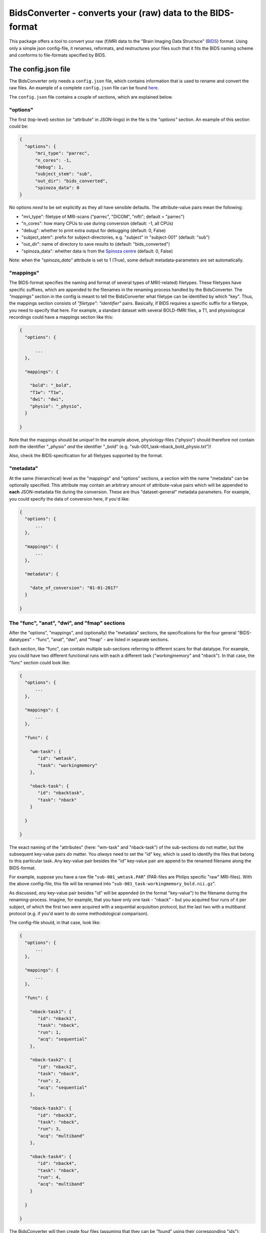 BidsConverter - converts your (raw) data to the BIDS-format
=============================================================

.. _BIDS: http://bids.neuroimaging.io/
.. _here: http://www.jsoneditoronline.org/?id=f175c0dc8f147229da869000d52af71c

This package offers a tool to convert your raw (f)MRI data to the
"Brain Imaging Data Structuce" (BIDS_) format. Using only a 
simple json config-file, it renames, reformats, and restructures 
your files such that it fits the BIDS naming scheme and conforms 
to file-formats specified by BIDS.

The config.json file
--------------------
The BidsConverter only needs a ``config.json`` file, which contains
information that is used to rename and convert the raw files. An
example of a complete ``config.json`` file can be found here_.

The ``config.json`` file contains a couple of sections, which
are explained below.

"options"
~~~~~~~~~
The first (top-level) section (or "attribute" in JSON-lingo) in the file
is the `"options"` section. An example of this section could be:

.. code-block:: json

  {
    "options": {
        "mri_type": "parrec",
        "n_cores": -1,
        "debug": 1,
        "subject_stem": "sub",
        "out_dir": "bids_converted",
        "spinoza_data": 0
  }

No options *need* to be set explicitly as they all have sensible defaults.
The attribute-value pairs mean the following:

- "mri_type": filetype of MRI-scans ("parrec", "DICOM", "nifti"; default = "parrec")
- "n_cores": how many CPUs to use during conversion (default: -1, all CPUs)
- "debug": whether to print extra output for debugging (default: 0, False)
- "subject_stem": prefix for subject-directories, e.g. "subject" in "subject-001" (default: "sub")
- "out_dir": name of directory to save results to (default: "bids_converted")
- "spinoza_data": whether data is from the `Spinoza centre <https://www.spinozacentre.nl>`_ (default: 0, False)

Note: when the `"spinoza_data"` attribute is set to 1 (True), some default metadata-parameters are set automatically.

"mappings"
~~~~~~~~~~
The BIDS-format specifies the naming and format of several types of MRI(-related) filetypes.
These filetypes have specific suffixes, which are appended to the filenames in the renaming
process handled by the BidsConverter. The `"mappings"` section in the config is meant to
tell the BidsConverter what filetype can be identified by which "key". Thus, the mappings
section consists of `"filetype": "identifier"` pairs. Basically, if BIDS requires a 
specific suffix for a filetype, you need to specify that here. For example, a standard
dataset with several BOLD-fMRI files, a T1, and physiological recordings could have 
a mappings section like this:

.. code-block:: json

  {
    "options": {

        ...
    },

    "mappings": {

      "bold": "_bold",
      "T1w": "T1w",
      "dwi": "dwi",
      "physio": "_physio",
    }

  }

Note that the mappings should be *unique*! In the example above, physiology-files ("physio") should
therefore not contain *both* the identifier "_physio" *and* the identifier "_bold" (e.g.
"sub-001_task-nback_bold_physio.txt")!

Also, check the BIDS-specification for all filetypes supported by the format.

"metadata"
~~~~~~~~~~
At the same (hierarchical) level as the "mappings" and "options" sections, a section
with the name "metadata" can be optionally specified. This attribute may contain an
arbitrary amount of attribute-value pairs which will be appended to **each** 
JSON-metadata file during the conversion. These are thus "dataset-general" metadata
parameters. For example, you could specify the data of conversion here, if you'd like:

.. code-block:: json

  {
    "options": {
        ...
    },

    "mappings": {
        ...
    },

    "metadata": {

      "date_of_conversion": "01-01-2017"
    }

  }

The "func", "anat", "dwi", and "fmap" sections
~~~~~~~~~~~~~~~~~~~~~~~~~~~~~~~~~~~~~~~~~~~~~~
After the "options", "mappings", and (optionally) the "metadata" sections,
the specifications for the four general "BIDS-datatypes" - "func", "anat", "dwi", and "fmap" -
are listed in separate sections.

Each section, like "func", can contain multiple sub-sections referring to different scans 
for that datatype. For example, you could have two different functional runs
with each a different task ("workingmemory" and "nback"). In that case, the "func"
section could look like:

.. code-block:: json

  {
    "options": {
        ...
    },

    "mappings": {
        ...
    },

    "func": {

      "wm-task": {
         "id": "wmtask",
         "task": "workingmemory"
      },

      "nback-task": {
         "id": "nbacktask",
         "task": "nback"
      }

    } 

  }

The exact naming of the "attributes" (here: "wm-task" and "nback-task") of the sub-sections
do not matter, but the subsequent key-value pairs *do* matter. You *always* need to set the "id"
key, which is used to identify the files that belong to this particular task. Any key-value pair
besides the "id" key-value pair are append to the renamed filename along the BIDS-format.

For example, suppose you have a raw file "``sub-001_wmtask.PAR``" (PAR-files are Philips specific "raw" MRI-files).
With the above config-file, this file will be renamed into "``sub-001_task-workingmemory_bold.nii.gz``". 

As discussed, *any* key-value pair besides "id" will be appended (in the format "key-value") to the
filename during the renaming-process. Imagine, for example, that you have only one task - "nback" - but
you acquired four runs of it per subject, of which the first two were acquired with a sequential acquisition protocol,
but the last two with a multiband protocol (e.g. if you'd want to do some methodological comparison). 

The config-file should, in that case, look like:

.. code-block:: json

  {
    "options": {
        ...
    },

    "mappings": {
        ...
    },

    "func": {

      "nback-task1": {
         "id": "nback1",
         "task": "nback",
         "run": 1,
         "acq": "sequential"
      },

      "nback-task2": {
         "id": "nback2",
         "task": "nback",
         "run": 2,
         "acq": "sequential"
      },

      "nback-task3": {
         "id": "nback3",
         "task": "nback",
         "run": 3,
         "acq": "multiband"
      },

      "nback-task4": {
         "id": "nback4",
         "task": "nback",
         "run": 4,
         "acq": "multiband"
      }

    } 

  }

The BidsConverter will then create four files (assuming that they can be "found" using their corresponding "ids"):

- ``sub-001_task-nback_run-1_acq-sequential_bold.nii.gz``
- ``sub-001_task-nback_run-2_acq-sequential_bold.nii.gz``
- ``sub-001_task-nback_run-3_acq-multiband_bold.nii.gz``
- ``sub-001_task-nback_run-4_acq-multiband_bold.nii.gz``

The same logic can be applied to the "dwi", "anat", and "fmap" sections. For example, if you would have
two T1-weighted structural scans, the "anat" section could look like:

.. code-block:: json

  {
    "anat": {

      "firstT1": {
         "id": "3DT1_1",
         "run": 1
      },

      "secondT1": {
         "id": "3DT1_2",
         "run": 2
      }

    }

  }

Importantly, any UNIX-style wildcard (e.g. \*, ?, and [a,A,1-9]) can be used in the
"id" values in these sections!

Lastly, apart from the different elements (such as ``nback-task1`` in the previous example),
each datatype-section (``func``, ``anat``, ``fmap``, and ``dwi``) also may include a
``metadata`` section, similar to the "toplevel" ``metadata`` section. This field may
include key-value pairs that will be appended to *each* JSON-file within that
datatype. This is especially nice if you'd want to add metadata that is needed for
specific preprocessing/analysis pipelines that are based on the BIDS-format. 
For example, the `fmriprep <fmriprep.readthedocs.io>`_ package provides
preprocessing pipelines for BIDS-datasets, but sometimes need specific metadata.
For example, for each BOLD-fMRI file, it needs a field ``EffectiveEchoSpacing`` in the
corresponding JSON-file, and for B0-files (one phasediff, one magnitude image) it needs
the fields ``EchoTime1`` and ``EchoTime2``. To include those metadata fields in the 
corresponding JSON-files, just include a ``metadata`` field under the appropriate
datatype section. For example, to do so for the previous examples:

.. code-block:: json

  {
    "func": {

      "metadata": {
        
         "EffectiveEchoSpacing": 0.00365,
         "PhaseEncodingDirection": "j"
      
      },

      "nback": {
        
         "id": "nback",
         "task": "nback"
      
      }

    },

    "fmap": {
         
      "metadata": {
        
         "EchoTime1": 0.003,
         "EchoTime2": 0.008
      
      },

      "B0": {

         "id": "B0"
      
      }
    
    }

  }


Usage of BidsConverter
----------------------
After installing the BidsConverter (see next section), the command ``convert2bids``
should be available in your terminal. It takes two (named) arguments:

- -d ("directory"): path to the directory with the raw data that you want to convert
- -c ("config"): path to the config-file that will be used during conversion

If no arguments are given, the "directory" is assumed to be the current working directory
and the config-file is assumed to be named "config.json" and to be located in the current
working directory.

Importantly, BidsConverter assumes that the directory with raw data is organized as follows
(for the simple case of one BOLD run and one T1):

- sub-01

  - ses-01 

    - boldrun1.PAR
    - boldrun1.REC
    - T1.PAR
    - T1.REC

  - ses-02 

    - boldrun1.PAR
    - boldrun1.REC
    - T1.PAR
    - T1.REC

- sub-02

  - ses-01 

    - boldrun1.PAR
    - boldrun1.REC
    - T1.PAR
    - T1.REC

  - ses-02 

    - boldrun1.PAR
    - boldrun1.REC
    - T1.PAR
    - T1.REC

So all raw files should be in a single directory, which can be the subject-directory or, optionally,
a session-directory. **Note**: the session directory **must** be named "ses-<something>". 
Also, instead of separate \*.PAR and \*.REC files, you can also have a single or multiple DICOM
files instead. (DICOM conversion has, however, not been thoroughly tested ...)

Installing BidsConverter & dependencies
---------------------------------------
For now, it can only be installed from Github (no PyPI package yet), either by cloning 
this repository directory (and then ``python setup.py install``) or installing it using ``pip``::

    $ pip install git+https://github.com/lukassnoek/BidsConverter.git@master

In terms of dependencies: BidsConverter currently only works with the
`dcm2niix <https://github.com/rordenlab/dcm2niix>`_ conversion-software, which 
can be installed on UNIX-systems using neurodebian::

    $ sudo apt install dcm2niix

However, last time I checked, if you want to convert PAR/REC files (default format
at the Spinoza centre), you need to have the latest version of dcm2niix installed.
To do this, clone the dcm2niix repository locally and compile the software
(instructions can be found on the dcm2niix Github repo).

Apart from dcm2niix, BidsConverter depends on the following Python packages:

- nibabel
- scipy
- numpy
- joblib
- pandas

